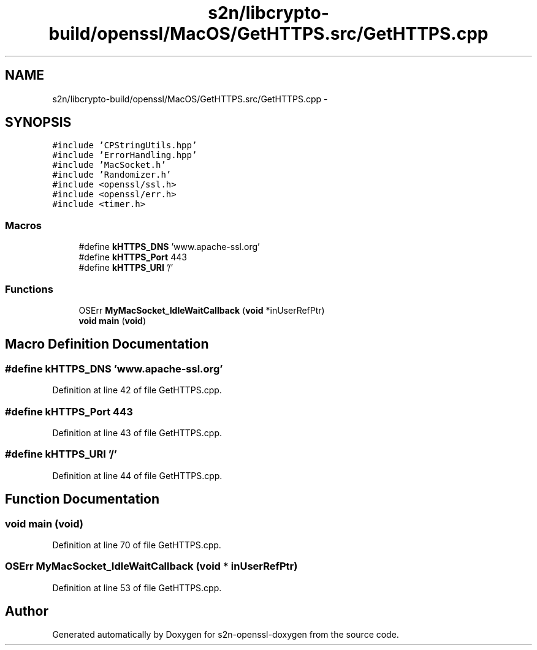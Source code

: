 .TH "s2n/libcrypto-build/openssl/MacOS/GetHTTPS.src/GetHTTPS.cpp" 3 "Thu Jun 30 2016" "s2n-openssl-doxygen" \" -*- nroff -*-
.ad l
.nh
.SH NAME
s2n/libcrypto-build/openssl/MacOS/GetHTTPS.src/GetHTTPS.cpp \- 
.SH SYNOPSIS
.br
.PP
\fC#include 'CPStringUtils\&.hpp'\fP
.br
\fC#include 'ErrorHandling\&.hpp'\fP
.br
\fC#include 'MacSocket\&.h'\fP
.br
\fC#include 'Randomizer\&.h'\fP
.br
\fC#include <openssl/ssl\&.h>\fP
.br
\fC#include <openssl/err\&.h>\fP
.br
\fC#include <timer\&.h>\fP
.br

.SS "Macros"

.in +1c
.ti -1c
.RI "#define \fBkHTTPS_DNS\fP   'www\&.apache\-ssl\&.org'"
.br
.ti -1c
.RI "#define \fBkHTTPS_Port\fP   443"
.br
.ti -1c
.RI "#define \fBkHTTPS_URI\fP   '/'"
.br
.in -1c
.SS "Functions"

.in +1c
.ti -1c
.RI "OSErr \fBMyMacSocket_IdleWaitCallback\fP (\fBvoid\fP *inUserRefPtr)"
.br
.ti -1c
.RI "\fBvoid\fP \fBmain\fP (\fBvoid\fP)"
.br
.in -1c
.SH "Macro Definition Documentation"
.PP 
.SS "#define kHTTPS_DNS   'www\&.apache\-ssl\&.org'"

.PP
Definition at line 42 of file GetHTTPS\&.cpp\&.
.SS "#define kHTTPS_Port   443"

.PP
Definition at line 43 of file GetHTTPS\&.cpp\&.
.SS "#define kHTTPS_URI   '/'"

.PP
Definition at line 44 of file GetHTTPS\&.cpp\&.
.SH "Function Documentation"
.PP 
.SS "\fBvoid\fP main (\fBvoid\fP)"

.PP
Definition at line 70 of file GetHTTPS\&.cpp\&.
.SS "OSErr MyMacSocket_IdleWaitCallback (\fBvoid\fP * inUserRefPtr)"

.PP
Definition at line 53 of file GetHTTPS\&.cpp\&.
.SH "Author"
.PP 
Generated automatically by Doxygen for s2n-openssl-doxygen from the source code\&.

